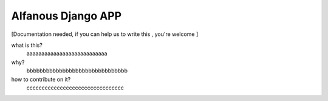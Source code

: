 Alfanous Django APP
===================
[Documentation needed, if you can help us to write this , you're welcome ]

what is this?
    aaaaaaaaaaaaaaaaaaaaaaaaaaa
    

why?
    bbbbbbbbbbbbbbbbbbbbbbbbbbbbbbb


how to contribute on it?
    cccccccccccccccccccccccccccccccc
    